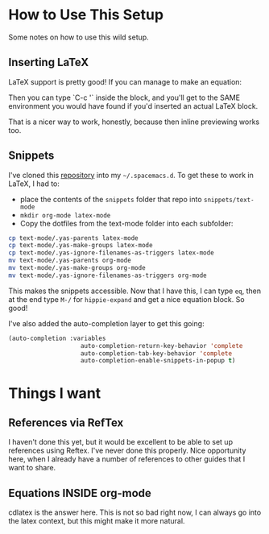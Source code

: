 # -*- eval: (org-num-mode 1); -*-
#+startup: indent num
#+date: 2020-05-26

* How to Use This Setup

Some notes on how to use this wild setup.

** Inserting LaTeX

LaTeX support is pretty good! If you can manage to make an equation:

\begin{equation}
  \Gamma[q]
\end{equation}

Then you can type `C-c '` inside the block, and you'll get to the SAME
environment you would have found if you'd inserted an actual LaTeX block.

That is a nicer way to work, honestly, because then inline previewing works too.

** Snippets

I've cloned this [[https://github.com/madsdk/yasnippets-latex][repository]] into my ~~/.spacemacs.d~. To get these to work in
LaTeX, I had to:

- place the contents of the ~snippets~ folder that repo into
  ~snippets/text-mode~
- ~mkdir org-mode latex-mode~
- Copy the dotfiles from the text-mode folder into each subfolder:

#+begin_src bash
cp text-mode/.yas-parents latex-mode
cp text-mode/.yas-make-groups latex-mode
cp text-mode/.yas-ignore-filenames-as-triggers latex-mode
mv text-mode/.yas-parents org-mode
mv text-mode/.yas-make-groups org-mode
mv text-mode/.yas-ignore-filenames-as-triggers org-mode
#+end_src

This makes the snippets accessible. Now that I have this, I can type ~eq~, then
at the end type ~M-/~ for ~hippie-expand~ and get a nice equation block. So
good!

I've also added the auto-completion layer to get this going:

#+begin_src emacs-lisp
(auto-completion :variables
                    auto-completion-return-key-behavior 'complete
                    auto-completion-tab-key-behavior 'complete
                    auto-completion-enable-snippets-in-popup t)
#+end_src

* Things I want

** References via RefTex

I haven't done this yet, but it would be excellent to be able to set up
references using Reftex. I've never done this properly. Nice opportunity here,
when I already have a number of references to other guides that I want to share.

** Equations INSIDE org-mode

cdlatex is the answer here. This is not so bad right now, I can always go into
the latex context, but this might make it more natural.
